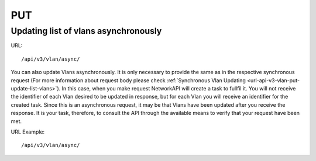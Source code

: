 PUT
###

Updating list of vlans asynchronously
*************************************

URL::

    /api/v3/vlan/async/

You can also update Vlans asynchronously. It is only necessary to provide the same as in the respective synchronous request (For more information about request body please check :ref:`Synchronous Vlan Updating <url-api-v3-vlan-put-update-list-vlans>`). In this case, when you make request NetworkAPI will create a task to fullfil it. You will not receive the identifier of each Vlan desired to be updated in response, but for each Vlan you will receive an identifier for the created task. Since this is an asynchronous request, it may be that Vlans have been updated after you receive the response. It is your task, therefore, to consult the API through the available means to verify that your request have been met.

URL Example::

    /api/v3/vlan/async/

